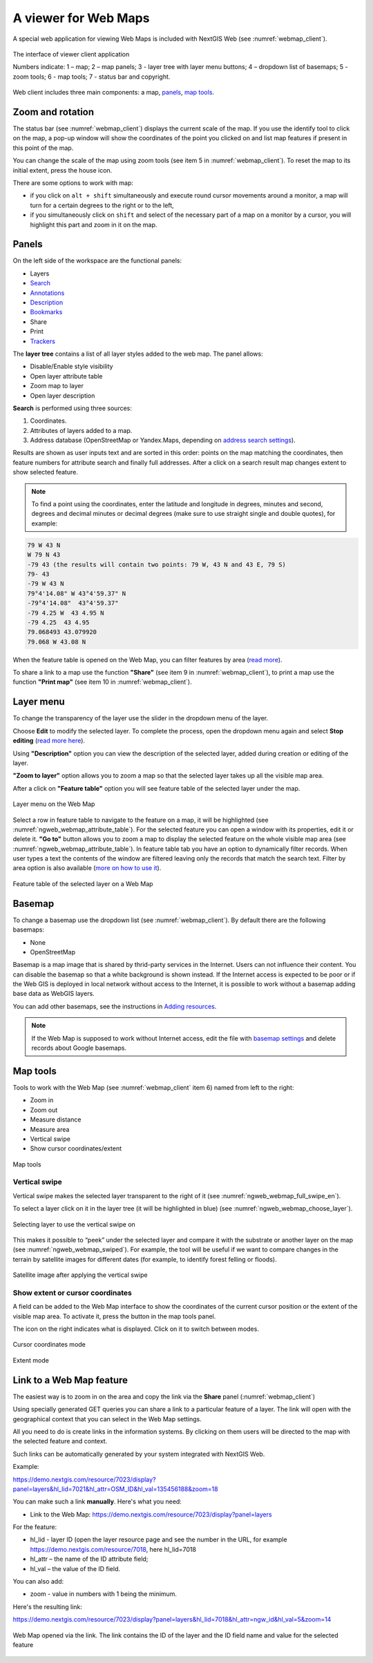 .. sectionauthor:: Artem Svetlov <artem.svetlov@nextgis.ru>

.. _ngw_webmaps_client:

A viewer for Web Maps
=============================

A special web application for viewing Web Maps is included with NextGIS Web (see :numref:`webmap_client`).
 
.. figure:: _static/webmap_client_eng_3.png
   :name: webmap_client
   :align: center
   :width: 19cm
   
   The interface of viewer client application

   Numbers indicate: 1 – map; 2 – map panels; 3 - layer tree with layer menu buttons; 4 – dropdown list of basemaps; 5 - zoom tools; 6 - map tools;  7 - status bar and copyright.

Web client includes three main components: a map, `panels <https://docs.nextgis.com/docs_ngweb/source/webmaps_client.html#panels>`_, `map tools <https://docs.nextgis.com/docs_ngweb/source/webmaps_client.html#map-tools>`_. 


.. _ngw_webmaps_client_scale:

Zoom and rotation
--------------------

The status bar (see :numref:`webmap_client`) displays the current scale of the map. If you use the identify tool to click on the map, a pop-up window will show the coordinates of the point you clicked on and list map features if present in this point of the map.

You can change the scale of the map using zoom tools (see item 5 in :numref:`webmap_client`). To reset the map to its initial extent, press the house icon.
 
There are some options to work with map: 

* if you click on ``alt + shift`` simultaneously and execute round cursor movements around a monitor, a map will turn for a certain degrees to the right or to the left,
* if you simultaneously click on ``shift`` and select of the necessary part of a map on a monitor by a cursor, you will highlight this part and zoom in it on the map.


.. _ngw_webmaps_client_panels:

Panels
----------------------

On the left side of the workspace are the functional panels:

* |panel_layers| Layers 
* |panel_search| `Search <https://docs.nextgis.com/docs_ngcom/source/address_search.html>`_
* |panel_annot| `Annotations <https://docs.nextgis.com/docs_ngcom/source/annotation.html>`_
* |panel_info| `Description <https://docs.nextgis.com/docs_ngcom/source/webmap_create.html#add-a-description-and-map-legend>`_
* |panel_bookmarks| `Bookmarks <https://docs.nextgis.com/docs_ngweb/source/webmaps_admin.html#bookmarks>`_
* |panel_share| Share
* |panel_print| Print
* |panel_trackers| `Trackers <https://docs.nextgis.com/docs_ngcom/source/tracking.html>`_

.. |panel_layers| image:: _static/panel_layers.png
.. |panel_search| image:: _static/panel_search.png
.. |panel_annot| image:: _static/panel_annot.png
.. |panel_info| image:: _static/panel_info.png
.. |panel_bookmarks| image:: _static/panel_bookmarks.png
.. |panel_share| image:: _static/panel_share.png
.. |panel_print| image:: _static/panel_print.png
.. |panel_trackers| image:: _static/panel_trackers.png

The **layer tree** contains a list of all layer styles added to the web map. The panel allows:

* Disable/Enable style visibility
* Open layer attribute table
* Zoom map to layer
* Open layer description

**Search** is performed using three sources:

1. Coordinates.
2. Attributes of layers added to a map.
3. Address database (OpenStreetMap or Yandex.Maps, depending on `address search settings <https://docs.nextgis.com/docs_ngweb/source/admin_tasks.html#address-search>`_). 

Results are shown as user inputs text and are sorted in this order: points on the map matching the coordinates, then feature numbers for attribute search and finally full addresses.
After a click on a search result map changes extent to show selected feature.

.. note::
   To find a point using the coordinates, enter the latitude and longitude in degrees, minutes and second, degrees and decimal minutes or decimal degrees (make sure to use straight single and double quotes), for example: 
   
.. code-block:: bash

    79 W 43 N
    W 79 N 43
    -79 43 (the results will contain two points: 79 W, 43 N and 43 E, 79 S)
    79- 43
    -79 W 43 N
    79°4'14.08" W 43°4'59.37" N
    -79°4'14.08"  43°4'59.37"
    -79 4.25 W  43 4.95 N
    -79 4.25  43 4.95
    79.068493 43.079920
    79.068 W 43.08 N

When the feature table is opened on the Web Map, you can filter features by area (`read more <https://docs.nextgis.com/docs_ngweb/source/admin_interface.html#ngw-feature-table-filter-area>`_).

To share a link to a map use the function **"Share"** (see item 9 in :numref:`webmap_client`), to print a map use the function **"Print map"** (see item 10 in :numref:`webmap_client`). 

.. _ngw_webmaps_client_layer_menu:

Layer menu
------------

To change the transparency of the layer use the slider in the dropdown menu of the layer.

Choose **Edit** to modify the selected layer. To complete the process, open the dropdown menu again and select **Stop editing** (`read more here <https://docs.nextgis.com/docs_ngweb/source/layers_settings.html#ngw-edit-objects>`_).

Using **"Description"** option you can view the description of the selected layer, added during creation or editing of the layer. 

**"Zoom to layer"** option allows you to zoom a map so that the selected layer takes up all the visible map area.

After a click on **"Feature table"** option you will see feature table of the selected layer under the map. 

.. figure:: _static/ngweb_webmap_layer_menu_en.png
   :name: ngweb_webmap_layer_menu_pic
   :align: center
   :width: 19cm
   
   Layer menu on the Web Map

Select a row in feature table to navigate to the feature on a map, it will be highlighted (see :numref:`ngweb_webmap_attribute_table`). For the selected feature you can open a window with its properties, edit it or delete it. **"Go to"** button allows you to zoom a map to display the selected feature on the whole visible map area (see :numref:`ngweb_webmap_attribute_table`). In feature table tab you have an option to dynamically filter records. When user types a text the contents of the window are filtered leaving only the records that match the search text. Filter by area option is also available (`more on how to use it <https://docs.nextgis.com/docs_ngweb/source/admin_interface.html#ngw-feature-table-filter-area>`_).
 

.. figure:: _static/ngweb_webmap_attribute_table_eng_3.png
   :name: ngweb_webmap_attribute_table
   :align: center
   :width: 20cm
   
   Feature table of the selected layer on a Web Map
   
.. _ngw_webmaps_client_basemap:

Basemap
----------

To change a basemap use the dropdown list (see :numref:`webmap_client`). By default there are the following basemaps:

* None
* OpenStreetMap

Basemap is a map image that is shared by thrid-party services in the Internet. Users can not influence their content. 
You can disable the basemap so that a white background is shown instead. If the Internet access is expected to be poor or if the Web GIS is deployed in local network without access to the Internet, it is possible to work without a basemap adding base data as WebGIS layers.

You can add other basemaps, see the instructions in `Adding resources <https://docs.nextgis.com/docs_ngweb/source/layers.html#ngw-create-basemap>`_.

.. note:: 
   If the Web Map is supposed to work without Internet access, edit the file with `basemap settings <https://github.com/nextgis/nextgisweb/blob/3/nextgisweb/webmap/basemaps.json>`_ and delete records about Google basemaps.


.. _ngw_webmaps_client_tools:

Map tools
----------------------

Tools to work with the Web Map (see :numref:`webmap_client` item 6) named from left to the right:

* Zoom in
* Zoom out
* Measure distance
* Measure area
* Vertical swipe
* Show cursor coordinates/extent

.. figure:: _static/ngw_map_instruments.png
   :name: ngw_map_instruments
   :align: center

   Map tools

.. _ngw_webmaps_client_tools_swipe:

Vertical swipe
~~~~~~~~~~~~~~~~~~

Vertical swipe |button_swipe| makes the selected layer transparent to the right of it (see :numref:`ngweb_webmap_full_swipe_en`).

.. |button_swipe| image:: _static/button_swipe.png

To select a layer click on it in the layer tree (it will be highlighted in blue) (see :numref:`ngweb_webmap_choose_layer`).
   
.. figure:: _static/choose_layer_swipe_en.png
   :name: ngweb_webmap_choose_layer
   :width: 20cm
   :align: center
   
   Selecting layer to use the vertical swipe on

This makes it possible to “peek” under the selected layer and compare it with the substrate or another layer on the map (see :numref:`ngweb_webmap_swiped`). For example, the tool will be useful if we want to compare changes in the terrain by satellite images for different dates (for example, to identify forest felling or floods).

.. figure:: _static/swiped_satellite_en.png
   :name: ngweb_webmap_swyped
   :width: 20cm
   :align: center
   
   Satellite image after applying the vertical swipe

.. _ngw_webmaps_client_tools_coord_extent:
 
Show extent or cursor coordinates
~~~~~~~~~~~~~~~~~~~~~~~~~~~~~~~~~~

A field can be added to the Web Map interface to show the coordinates of the current cursor position or the extent of the visible map area. To activate it, press the |button_extent_coord| button in the map tools panel.

.. |button_extent_coord| image:: _static/button_extent_coord.png

The icon on the right indicates what is displayed. Click on it to switch between modes. 

.. figure:: _static/web_client_coordinates.png
   :name: web_client_coordinates_pic
   :width: 20cm
   :align: center

   Cursor coordinates mode

.. figure:: _static/web_client_extent.png
   :name: web_client_extent_pic
   :width: 20cm
   :align: center

   Extent mode


.. _ngw_webmaps_client_feature_link:

Link to a Web Map feature
------------------------

The easiest way is to zoom in on the area and copy the link via the **Share** panel (:numref:`webmap_client`)

Using specially generated GET queries you can share a link to a particular feature of a layer. The link will open with the geographical context that you can select in the Web Map settings.

All you need to do is create links in the information systems. By clicking on them users will be directed to the map with the selected feature and context.

Such links can be automatically generated by your system integrated with NextGIS Web.

Example:

https://demo.nextgis.com/resource/7023/display?panel=layers&hl_lid=7021&hl_attr=OSM_ID&hl_val=135456188&zoom=18


You can make such a link **manually**. Here's what you need:

* Link to the Web Map: https://demo.nextgis.com/resource/7023/display?panel=layers

For the feature:

* hl_lid - layer ID (open the layer resource page and see the number in the URL, for example https://demo.nextgis.com/resource/7018, here hl_lid=7018

* hl_attr – the name of the ID attribute field;

* hl_val – the value of the ID field.

You can also add:

* zoom - value in numbers with 1 being the minimum.

Here's the resulting link:

https://demo.nextgis.com/resource/7023/display?panel=layers&hl_lid=7018&hl_attr=ngw_id&hl_val=5&zoom=14

.. figure:: _static/webmap_feature_lik_ID_en.png
   :name: webmap_feature_lik_ID_pic
   :width: 16cm
   :align: center

   Web Map opened via the link. The link contains the ID of the layer and the ID field name and value for the selected feature
